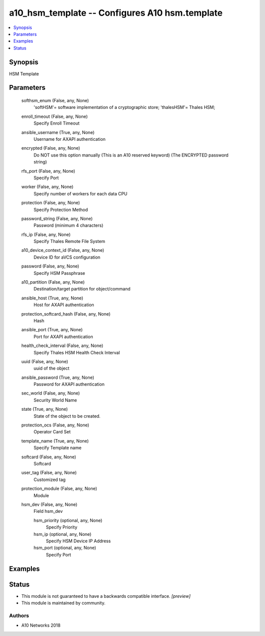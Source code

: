 .. _a10_hsm_template_module:


a10_hsm_template -- Configures A10 hsm.template
===============================================

.. contents::
   :local:
   :depth: 1


Synopsis
--------

HSM Template






Parameters
----------

  softhsm_enum (False, any, None)
    'softHSM'= software implementation of a cryptographic store; 'thalesHSM'= Thales HSM;


  enroll_timeout (False, any, None)
    Specify Enroll Timeout


  ansible_username (True, any, None)
    Username for AXAPI authentication


  encrypted (False, any, None)
    Do NOT use this option manually (This is an A10 reserved keyword) (The ENCRYPTED password string)


  rfs_port (False, any, None)
    Specify Port


  worker (False, any, None)
    Specify number of workers for each data CPU


  protection (False, any, None)
    Specify Protection Method


  password_string (False, any, None)
    Password (minimum 4 characters)


  rfs_ip (False, any, None)
    Specify Thales Remote File System


  a10_device_context_id (False, any, None)
    Device ID for aVCS configuration


  password (False, any, None)
    Specify HSM Passphrase


  a10_partition (False, any, None)
    Destination/target partition for object/command


  ansible_host (True, any, None)
    Host for AXAPI authentication


  protection_softcard_hash (False, any, None)
    Hash


  ansible_port (True, any, None)
    Port for AXAPI authentication


  health_check_interval (False, any, None)
    Specify Thales HSM Health Check Interval


  uuid (False, any, None)
    uuid of the object


  ansible_password (True, any, None)
    Password for AXAPI authentication


  sec_world (False, any, None)
    Security World Name


  state (True, any, None)
    State of the object to be created.


  protection_ocs (False, any, None)
    Operator Card Set


  template_name (True, any, None)
    Specify Template name


  softcard (False, any, None)
    Softcard


  user_tag (False, any, None)
    Customized tag


  protection_module (False, any, None)
    Module


  hsm_dev (False, any, None)
    Field hsm_dev


    hsm_priority (optional, any, None)
      Specify Priority


    hsm_ip (optional, any, None)
      Specify HSM Device IP Address


    hsm_port (optional, any, None)
      Specify Port










Examples
--------

.. code-block:: yaml+jinja

    





Status
------




- This module is not guaranteed to have a backwards compatible interface. *[preview]*


- This module is maintained by community.



Authors
~~~~~~~

- A10 Networks 2018


